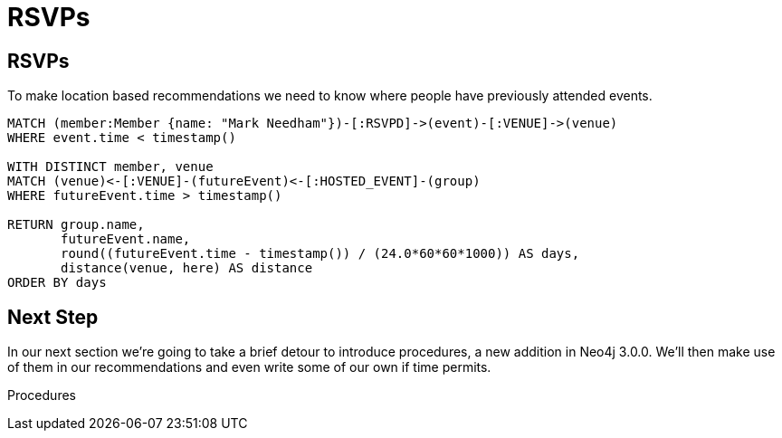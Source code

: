 = RSVPs
:csv-url: https://raw.githubusercontent.com/neo4j-meetups/modeling-worked-example/master/data/
:icons: font

== RSVPs

To make location based recommendations we need to know where people have previously attended events.


[source,cypher,subs=attributes]
----
MATCH (member:Member {name: "Mark Needham"})-[:RSVPD]->(event)-[:VENUE]->(venue)
WHERE event.time < timestamp()

WITH DISTINCT member, venue
MATCH (venue)<-[:VENUE]-(futureEvent)<-[:HOSTED_EVENT]-(group)
WHERE futureEvent.time > timestamp()

RETURN group.name,
       futureEvent.name,
       round((futureEvent.time - timestamp()) / (24.0*60*60*1000)) AS days,
       distance(venue, here) AS distance
ORDER BY days
----


== Next Step
In our next section we're going to take a brief detour to introduce procedures, a new addition in Neo4j 3.0.0.
We'll then make use of them in our recommendations and even write some of our own if time permits.

pass:a[<a play-topic='{guides}/07_procedures.html'>Procedures</a>]
